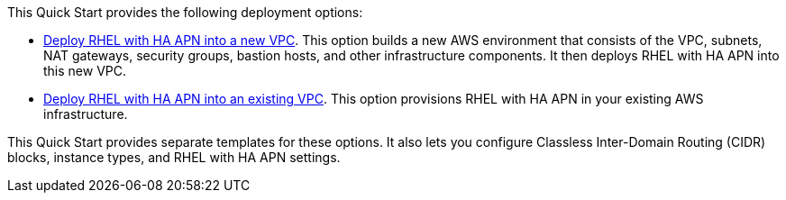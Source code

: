 // Edit this placeholder text as necessary to describe the deployment options.

This Quick Start provides the following deployment options:

* http://qs_launch_permalink[Deploy RHEL with HA APN into a new VPC^]. This option builds a new AWS environment that consists of the VPC, subnets, NAT gateways, security groups, bastion hosts, and other infrastructure components. It then deploys RHEL with HA APN into this new VPC.
* http://qs_launch_permalink[Deploy RHEL with HA APN into an existing VPC^]. This option provisions RHEL with HA APN in your existing AWS infrastructure.

This Quick Start provides separate templates for these options. It also lets you configure Classless Inter-Domain Routing (CIDR) blocks, instance types, and RHEL with HA APN settings.
